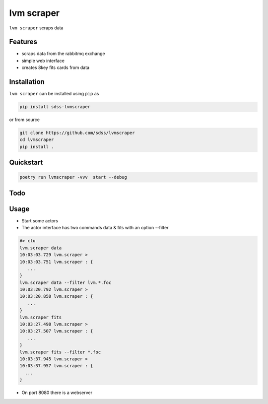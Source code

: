 
lvm scraper
==========================================

|py| |pypi| |Build Status| |docs| |Coverage Status|

``lvm scraper`` scraps data

Features
--------
- scraps data from the rabbitmq exchange
- simple web interface
- creates 8key fits cards from data

Installation
------------

``lvm scraper`` can be installed using ``pip`` as

.. code-block:: console

    pip install sdss-lvmscraper

or from source

.. code-block:: console

    git clone https://github.com/sdss/lvmscraper
    cd lvmscraper
    pip install .

Quickstart
----------

.. code-block:: console

    poetry run lvmscraper -vvv  start --debug
    
Todo
----

Usage
-----

* Start some actors
* The actor interface has two commands data & fits with an option --filter

.. code-block:: console

    #> clu
    lvm.scraper data
    10:03:03.729 lvm.scraper >
    10:03:03.751 lvm.scraper : {
       ...
    }
    lvm.scraper data --filter lvm.*.foc
    10:03:20.792 lvm.scraper >
    10:03:20.858 lvm.scraper : {
       ...
    }
    lvm.scraper fits
    10:03:27.498 lvm.scraper >
    10:03:27.507 lvm.scraper : {
       ...
    }
    lvm.scraper fits --filter *.foc
    10:03:37.945 lvm.scraper >
    10:03:37.957 lvm.scraper : {
      ...
    }
* On port 8080 there is a webserver    



.. |Build Status| image:: https://img.shields.io/github/workflow/status/sdss/lvmscraper/Test
    :alt: Build Status
    :target: https://github.com/sdss/lvmscraper/actions

.. |Coverage Status| image:: https://codecov.io/gh/sdss/lvmscraper/branch/master/graph/badge.svg?token=i5SpR0OjLe
    :alt: Coverage Status
    :target: https://codecov.io/gh/sdss/lvmscraper

.. |py| image:: https://img.shields.io/badge/python-3.7%20|%203.8%20|%203.9-blue
    :alt: Python Versions
    :target: https://docs.python.org/3/

.. |docs| image:: https://readthedocs.org/projects/docs/badge/?version=latest
    :alt: Documentation Status
    :target: https://lvmscraper.readthedocs.io/en/latest/?badge=latest

.. |pypi| image:: https://badge.fury.io/py/sdss-lvmscraper.svg
    :alt: PyPI version
    :target: https://badge.fury.io/py/sdss-lvmscraper

.. |black| image:: https://img.shields.io/badge/code%20style-black-000000.svg
    :target: https://github.com/psf/black

